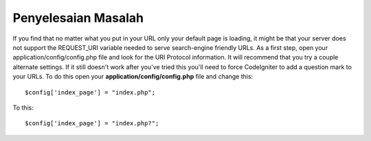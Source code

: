 ####################
Penyelesaian Masalah
####################

If you find that no matter what you put in your URL only your default
page is loading, it might be that your server does not support the
REQUEST_URI variable needed to serve search-engine friendly URLs. As a
first step, open your application/config/config.php file and look for
the URI Protocol information. It will recommend that you try a couple
alternate settings. If it still doesn't work after you've tried this
you'll need to force CodeIgniter to add a question mark to your URLs. To
do this open your **application/config/config.php** file and change this::

	$config['index_page'] = "index.php";

To this::

	$config['index_page'] = "index.php?";
